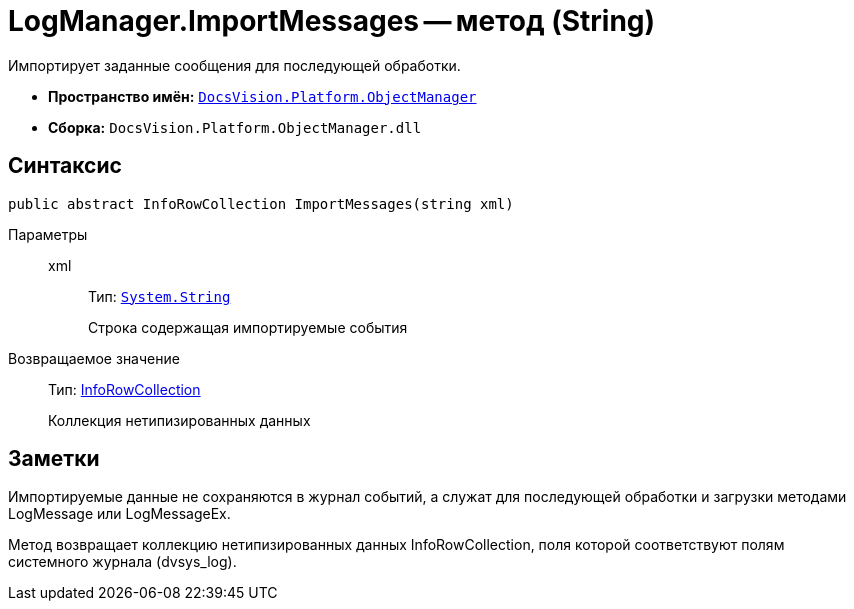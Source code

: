 = LogManager.ImportMessages -- метод (String)

Импортирует заданные сообщения для последующей обработки.

* *Пространство имён:* `xref:api/DocsVision/Platform/ObjectManager/ObjectManager_NS.adoc[DocsVision.Platform.ObjectManager]`
* *Сборка:* `DocsVision.Platform.ObjectManager.dll`

== Синтаксис

[source,csharp]
----
public abstract InfoRowCollection ImportMessages(string xml)
----

Параметры::
xml:::
Тип: `http://msdn.microsoft.com/ru-ru/library/system.string.aspx[System.String]`
+
Строка содержащая импортируемые события

Возвращаемое значение::
Тип: xref:api/DocsVision/Platform/ObjectManager/InfoRowCollection_CL.adoc[InfoRowCollection]
+
Коллекция нетипизированных данных

== Заметки

Импортируемые данные не сохраняются в журнал событий, а служат для последующей обработки и загрузки методами LogMessage или LogMessageEx.

Метод возвращает коллекцию нетипизированных данных InfoRowCollection, поля которой соответствуют полям системного журнала (dvsys_log).
